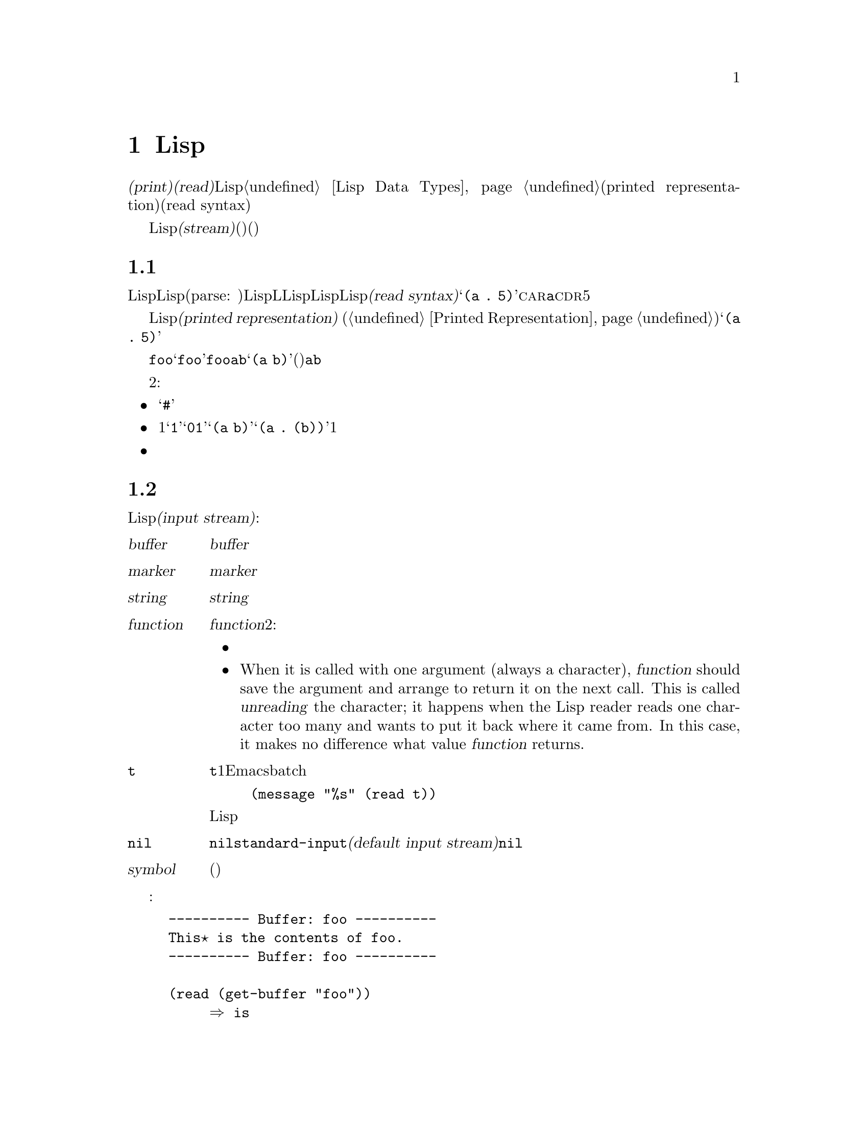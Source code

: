 @c ===========================================================================
@c
@c This file was generated with po4a. Translate the source file.
@c
@c ===========================================================================
@c -*-texinfo-*-
@c This is part of the GNU Emacs Lisp Reference Manual.
@c Copyright (C) 1990-1994, 1998-1999, 2001-2016 Free Software
@c Foundation, Inc.
@c See the file elisp.texi for copying conditions.
@node Read and Print
@chapter Lispオブジェクトの読み取りとプリント

  @dfn{プリント(print)}および@dfn{読み取り(read)}は、Lispオブジェクトからテキスト形式への変換、またはその逆の変換を行なう操作です。これらは@ref{Lisp
Data Types}で説明したプリント表現(printed representation)と入力構文(read syntax)を使用します。

  このチャプターでは、読み取りおよびプリントのためのLisp関数について説明します。このチャプターではさらに@dfn{ストリーム(stream)}についても説明します。ストリームとは、(読み取りにおいては)テキストがどこから取得されるか、(プリントにおいては)テキストをどこに出力するかを指定します。

@menu
* Streams Intro::            ストリーム、読み取り、プリントの概観。
* Input Streams::            入力ストリームとして使用できる、さまざまなデータ型。
* Input Functions::          テキストからLispオブジェクトを読み取る関数。
* Output Streams::           出力ストリームとして使用できる、さまざまなデータ型。
* Output Functions::         テキストとしてLispオブジェクトをプリントする関数。
* Output Variables::         プリント関数が何を行うか制御する変数。
@end menu

@node Streams Intro
@section 読み取りとプリントの概念
@cindex Lisp reader
@cindex printing
@cindex reading

  Lispオブジェクトの@dfn{読み取り}とは、テキスト形式のLisp式をパース(parse:
構文解析)して、対応するLispオブジェクトを生成することを意味します。これは、LLispプログラムがLispコードファイルからLispに取得される方法でもあります。わたしたちは、そのテキストをそのオブジェクトの@dfn{入力構文(read
syntax)}と呼んでいます。たとえばテキスト@samp{(a .@:
5)}は、@sc{car}が@code{a}で@sc{cdr}が数字の5であるようなコンスセルにたいする入力構文です。

  Lispオブジェクトの@dfn{プリント}とは、あるオブジェクトをそのオブジェクトの@dfn{プリント表現(printed
representation)} (@ref{Printed
Representation}を参照)に変換することにより、そのオブジェクトを表すテキストを生成することを意味します。上述のコンスセルをプリントすると、テキスト@samp{(a
.@: 5)}が生成されます。

  読み取りとプリントは、概ね逆の処理といえます。あるテキスト断片を読み取った結果生成されたオブジェクトをプリントすると、多くの場合は同じテキストが生成され、あるオブジェクトをプリントした結果のテキストを読み取ると、通常は同じようなオブジェクトが生成されます。たとえばシンボル@code{foo}をプリントするとテキスト@samp{foo}が生成され、そのテキストを読み取るとシンボル@code{foo}がリターンされます。要素が@code{a}と@code{b}のリストをプリントするとテキスト@samp{(a
b)}が生成され、そのテキストを読み取ると、(同じリストではないが)要素が@code{a}と@code{b}のリストが生成されます。

  しかし、これら2つの処理は互いにまったく逆の処理というわけではありません。３つの例外があります:

@itemize @bullet
@item
プリントは読み取ることが不可能なテキストを生成できる。たとえば、バッファー、フレーム、サブプロセス、マーカーは@samp{#}で始まるテキストとしてプリントされる。このテキストの読み取りを試行すると、エラーとなる。これらのデータ型を読み取る方法は存在しない。

@item
1つのオブジェクトが、複数のテキスト的な表現をもつことができる。たとえば@samp{1}と@samp{01}は同じ整数を表し、@samp{(a
b)}と@samp{(a .@:
(b))}は同じリストを表す。読み取りは複数の候補を受容するかもしれないが、プリントはそのうちのただ1つを選択しなければならない。

@item
あるオブジェクトの読み取りシーケンスの中間の特定ポイントに、読み取り結果に影響を与えないコメントを置くことができる。
@end itemize

@node Input Streams
@section 入力ストリーム
@cindex stream (for reading)
@cindex input stream

  テキストを読み取るLisp関数の大部分は、引数として@dfn{入力ストリーム(input
stream)}をとります。入力ストリームは、読み取られるテキストの文字をどこから、どのように取得するかを指定します。以下は可能な入力ストリーム型です:

@table @asis
@item @var{buffer}
@cindex buffer input stream
入力文字は@var{buffer}のポイントの後の文字から直接読み取られる。文字の読み取りとともに、ポイントが進む。

@item @var{marker}
@cindex marker input stream
入力文字は@var{marker}のあるバッファーの、マーカーの後の文字から直接読み取られる。文字の読み取りとともに、マーカーが進む。ストリームがマーカーのときは、バッファー内のポイント値に影響はない。

@item @var{string}
@cindex string input stream
入力文字は@var{string}の最初の文字から必要な文字数分が取得される。

@item @var{function}
@cindex function input stream
入力文字は@var{function}から生成され、その関数は2種類の呼び出しをサポートしなければならない:

@itemize @bullet
@item
引数なしで呼び出されたときは、次の文字をリターンする。

@item
When it is called with one argument (always a character), @var{function}
should save the argument and arrange to return it on the next call.  This is
called @dfn{unreading} the character; it happens when the Lisp reader reads
one character too many and wants to put it back where it came from.  In this
case, it makes no difference what value @var{function} returns.
@end itemize

@item @code{t}
@cindex @code{t} input stream
@code{t}は、その入力がミニバッファーから読み取られるストリームであることを意味する。実際にはミニバッファーが1回呼び出されて、ユーザーから与えられたテキストが、その後に入力ストリームとして使用される文字列となる。Emacsがbatchモードで実行されている場合は、ミニバッファーのかわりに標準入力が使用される。たとえば、
@example
(message "%s" (read t))
@end example
このような場合は標準入力からLisp式が読み取られて、結果は標準出力にプリントされるだろう。

@item @code{nil}
@cindex @code{nil} input stream
入力ストリームとして@code{nil}が与えられた場合は、かわりに@code{standard-input}の値が使用されることを意味する。この値は@dfn{デフォルトの入力ストリーム(default
input stream)}であり、非@code{nil}の入力ストリームでなければならない。

@item @var{symbol}
入力ストリームとしてのシンボルは、(もしあれば)そのシンボルの関数定義と等価である。
@end table

  以下の例では、バッファーストリームから読み込み、読み取りの前後におけるポイント位置を示しています:

@example
@group
---------- Buffer: foo ----------
This@point{} is the contents of foo.
---------- Buffer: foo ----------
@end group

@group
(read (get-buffer "foo"))
     @result{} is
@end group
@group
(read (get-buffer "foo"))
     @result{} the
@end group

@group
---------- Buffer: foo ----------
This is the@point{} contents of foo.
---------- Buffer: foo ----------
@end group
@end example

@noindent
最初の読み取りではスペースがスキップされていることに注意してください。読み取りにおいては、意味のあるテキストに先行する、任意のサイズの空白文字がスキップされます。

  以下は、マーカーストリームからの読み取りの例で、最初は表示されているバッファーの先頭にマーカーが配します。読み取られた値はシンボル@code{This}です。

@example
@group

---------- Buffer: foo ----------
This is the contents of foo.
---------- Buffer: foo ----------
@end group

@group
(setq m (set-marker (make-marker) 1 (get-buffer "foo")))
     @result{} #<marker at 1 in foo>
@end group
@group
(read m)
     @result{} This
@end group
@group
m
     @result{} #<marker at 5 in foo>   ;; @r{最初のスペースの前。}
@end group
@end example

  以下では、文字列のコンテンツから読み取っています:

@example
@group
(read "(When in) the course")
     @result{} (When in)
@end group
@end example

  以下はミニバッファーから読み取る例です。プロンプトは、@w{@samp{Lisp expression:
}}です。(このプロンプトはストリーム@code{t}から読み取る際は常に使用されます。) ユーザーの入力はプロンプトの後に表示されます。

@example
@group
(read t)
     @result{} 23
---------- Buffer: Minibuffer ----------
Lisp expression: @kbd{23 @key{RET}}
---------- Buffer: Minibuffer ----------
@end group
@end example

  最後は、@code{useless-stream}という名前の関数ストリームから読み取る例です。ストリームを使用する前に、変数@code{useless-list}を文字のリストに初期化しています。その後は、リスト内の次の文字を取得するため、または文字をリストの先頭に追加することにより読み戻すために、関数@code{useless-stream}を呼び出します。

@example
@group
(setq useless-list (append "XY()" nil))
     @result{} (88 89 40 41)
@end group

@group
(defun useless-stream (&optional unread)
  (if unread
      (setq useless-list (cons unread useless-list))
    (prog1 (car useless-list)
           (setq useless-list (cdr useless-list)))))
     @result{} useless-stream
@end group
@end example

@noindent
このストリームを使って、以下のように読み取ります:

@example
@group
(read 'useless-stream)
     @result{} XY
@end group

@group
useless-list
     @result{} (40 41)
@end group
@end example

@noindent
開カッコと閉カッコがリスト内に残ることに注意してください。Lispリーダーは開カッコに出会うと、それを入力の終わりと判断して、読み戻します。次にこのポイント位置からこのストリームを読み取ると、@samp{()}が読み取られて@code{nil}がリターンされます。

@node Input Functions
@section 入力関数

  このセクションでは、読み取りに関係のあるLisp関数と変数について説明します。

  以下の関数で、@var{stream}は入力ストリーム(前のセクションを参照)を意味します。@var{stream}が@code{nil}、または省略された場合のデフォルト値は@code{standard-input}です。

@kindex end-of-file
  読み取りにおいて終端されていないリスト、ベクター、文字列に遭遇した場合は、@code{end-of-file}がシグナルされます。

@defun read &optional stream
この関数は@var{stream}からテキスト表現されたLisp式を1つ読み取り、Lispオブジェクトとしてリターンする。これは基本的なLisp入力関数である。
@end defun

@defun read-from-string string &optional start end
@cindex string to object
この関数は@var{string}内のテキストから、最初のテキスト表現されたLisp式を読み取る。リターン値は@sc{car}がその式で、@sc{cdr}が次に読み取られるその文字列内の残りの文字(読み取られていない最初の文字)の位置を与える整数であるようなコンスセルである。

@var{start}が与えられた場合は、文字列内のインデックス@var{start}(最初の文字はインデックス0)から読み取りが開始される。@var{end}を指定した場合は、残りの文字列が存在しないかのごとく、そのインデックスの直前で読み取りがストップされる。

たとえば:

@example
@group
(read-from-string "(setq x 55) (setq y 5)")
     @result{} ((setq x 55) . 11)
@end group
@group
(read-from-string "\"A short string\"")
     @result{} ("A short string" . 16)
@end group

@group
;; @r{Read starting at the first character.}
(read-from-string "(list 112)" 0)
     @result{} ((list 112) . 10)
@end group
@group
;; @r{Read starting at the second character.}
(read-from-string "(list 112)" 1)
     @result{} (list . 5)
@end group
@group
;; @r{Read starting at the seventh character,}
;;   @r{and stopping at the ninth.}
(read-from-string "(list 112)" 6 8)
     @result{} (11 . 8)
@end group
@end example
@end defun

@defvar standard-input
この変数はデフォルト入力ストリーム(引数@var{stream}が@code{nil}のとき@code{read}が使用するストリーム)を保持する。デフォルトは@code{t}で、これはミニバッファーを使用することを意味する。
@end defvar

@defvar read-circle
非@code{nil}の場合、この変数は循環構造(circular structure)および共有構造(shared
structures)の読み取りを有効にする。@ref{Circular Objects}を参照。デフォルト値は@code{t}。
@end defvar

@cindex binary I/O in batch mode
When reading or writing from the standard input/output streams of the Emacs
process in batch mode, it is sometimes required to make sure any arbitrary
binary data will be read/written verbatim, and/or that no translation of
newlines to or from CR-LF pairs is performed.  This issue does not exist on
Posix hosts, only on MS-Windows and MS-DOS@.  The following function allows
you to control the I/O mode of any standard stream of the Emacs process.

@defun set-binary-mode stream mode
Switch @var{stream} into binary or text I/O mode.  If @var{mode} is
non-@code{nil}, switch to binary mode, otherwise switch to text mode.  The
value of @var{stream} can be one of @code{stdin}, @code{stdout}, or
@code{stderr}.  This function flushes any pending output data of
@var{stream} as a side effect, and returns the previous value of I/O mode
for @var{stream}.  On Posix hosts, it always returns a non-@code{nil} value
and does nothing except flushing pending output.
@end defun

@node Output Streams
@section 出力ストリーム
@cindex stream (for printing)
@cindex output stream

  出力ストリームは、プリントにより生成された文字に何を行うかを指定します。ほとんどのプリント関数は、オプション引数として出力ストリームを受け入れます。以下は利用できる出力ストリーム型です:

@table @asis
@item @var{buffer}
@cindex buffer output stream
出力文字は、@var{buffer}のポイント位置に挿入される。文字が挿入された分、ポイントが進む。

@item @var{marker}
@cindex marker output stream
出力文字は、@var{marker}のあるバッファーのマーカー位置に挿入される。文字が挿入された分、マーカー位置が進む。ストリームがマーカーのときは、そのバッファー内のポイント位置にプリントは影響せず、この種のプリントでポイントは移動しない(マーカー位置がポイント位置、またはポイント位置より前の場合は除外される。通常はテキストの周囲にポイントが進む)。

@item @var{function}
@cindex function output stream
出力文字は、文字を格納する役目をもつ@var{function}に渡される。この関数は１つの文字を引数に、出力される文字の回数呼び出され、その文字を格納したい場所に格納する役目をもつ。

@item @code{t}
@cindex @code{t} output stream
出力文字はエコーエリアに表示される。

@item @code{nil}
@cindex @code{nil} output stream
出力ストリームに@code{nil}が指定された場合は、かわりに@code{standard-output}の値が使用されることを意味する。この値は@dfn{デフォルトの出力ストリーム(default
output stream)}であり、非@code{nil}でなければならない。

@item @var{symbol}
出力ストリームとしてのシンボルは、(もしあれば)そのシンボルの関数定義と等価である。
@end table

  有効な出力ストリームの多くは、入力ストリームとしても有効です。したがって入力ストリームと出力ストリームの違いは、Lispオブジェクトの型ではなく、どのようにLispオブジェクトを使うかという点です。

  以下はバッファーを出力ストリームとして使用する例です。ポイントは最初は@samp{the}の中の@samp{h}の直前にあります。そして最後も、同じ@samp{h}の直前に配されます。

@cindex print example
@example
@group
---------- Buffer: foo ----------
This is t@point{}he contents of foo.
---------- Buffer: foo ----------
@end group

(print "This is the output" (get-buffer "foo"))
     @result{} "This is the output"

@group
---------- Buffer: foo ----------
This is t
"This is the output"
@point{}he contents of foo.
---------- Buffer: foo ----------
@end group
@end example

  次はマーカーを出力ストリームとして使用する例です。マーカーは最初、バッファー@code{foo}内の単語@samp{the}の中の@samp{t}と@samp{h}の間にあります。最後には、挿入されたテキストによりマーカーが進み、同じ@samp{h}の前に留まります。通常の方法で見られるようなポイント位置への影響がないことに注意してください。

@example
@group
---------- Buffer: foo ----------
This is the @point{}output
---------- Buffer: foo ----------
@end group

@group
(setq m (copy-marker 10))
     @result{} #<marker at 10 in foo>
@end group

@group
(print "More output for foo." m)
     @result{} "More output for foo."
@end group

@group
---------- Buffer: foo ----------
This is t
"More output for foo."
he @point{}output
---------- Buffer: foo ----------
@end group

@group
m
     @result{} #<marker at 34 in foo>
@end group
@end example

  以下はエコーエリアに出力を表示する例です:

@example
@group
(print "Echo Area output" t)
     @result{} "Echo Area output"
---------- Echo Area ----------
"Echo Area output"
---------- Echo Area ----------
@end group
@end example

  最後は関数を出力ストリームとして使用する例です。関数@code{eat-output}は与えられたそれぞれの文字を@code{last-output}の先頭にconsします(@ref{Building
Lists}を参照)。最後には、リストには出力されたすべての文字が逆順で含まれます。

@example
@group
(setq last-output nil)
     @result{} nil
@end group

@group
(defun eat-output (c)
  (setq last-output (cons c last-output)))
     @result{} eat-output
@end group

@group
(print "This is the output" 'eat-output)
     @result{} "This is the output"
@end group

@group
last-output
     @result{} (10 34 116 117 112 116 117 111 32 101 104
    116 32 115 105 32 115 105 104 84 34 10)
@end group
@end example

@noindent
このリストを逆転すれば、正しい順序で出力することができます:

@example
@group
(concat (nreverse last-output))
     @result{} "
\"This is the output\"
"
@end group
@end example

@noindent
@code{concat}を呼び出してリストを文字列に変換すれば、内容をより明解に確認できます。

@node Output Functions
@section 出力関数

  このセクションでは、オブジェクトをオブジェクトのプリント表現に変換してLispオブジェクトをプリントするLisp関数を説明します。

@cindex @samp{"} in printing
@cindex @samp{\} in printing
@cindex quoting characters in printing
@cindex escape characters in printing
  Emacsプリント関数には、正しく読み取れるように必要なとき出力にクォート文字を追加するものがあります。使用されるクォート文字は@samp{"}と@samp{\}です。これらは文字列をシンボルと区別するとともに、文字列およびシンボル内の区切り文字が読み取り時に区切り文字として扱われることを防ぎます。完全な詳細は@ref{Printed
Representation}を参照してください。クォートするかしないかは、プリント関数の選択により指定できます。

  そのテキストがLispに読み戻す場合、同様にLispプログラマーにLispオブジェクトを明解に説明するのが目的の場合は、曖昧さを避けるためにクォート文字をプリントするべきです。しかし、プログラマー以外の人間にたいして出力の見栄えを良くするのが目的なら、通常はクォートなしでプリントしたほうがよいでしょう。

  Lispオブジェクトは自己参照ができます。通常の方法で自己参照オブジェクトをプリントするにはテキストが無限に必要で、その試みにより無限再帰が発生する恐れがあります。Emacsはそのような再帰を検知して、すでにプリントされたオブジェクトを再帰的にプリントするかわりに、@samp{#@var{level}}をプリントします。たとえば以下は、カレントのプリント処理において、レベル0のオブジェクトを再帰的に参照することを示しています:

@example
(setq foo (list nil))
     @result{} (nil)
(setcar foo foo)
     @result{} (#0)
@end example

  以下の関数では、@var{stream}は出力ストリームを意味します。(出力ストリームの説明は、前のセクションを参照してください。)
@var{stream}が@code{nil}、または省略された場合のデフォルトは、@code{standard-output}の値になります。

@defun print object &optional stream
@cindex Lisp printer
@code{print}関数は、プリントを行うための便利な方法である。この関数は@var{object}の前後に改行を付与して、@var{object}のプリント表現を@var{stream}にプリントする。クォート文字が使用される。@code{print}は@var{object}をリターンする。たとえば:

@example
@group
(progn (print 'The\ cat\ in)
       (print "the hat")
       (print " came back"))
     @print{}
     @print{} The\ cat\ in
     @print{}
     @print{} "the hat"
     @print{}
     @print{} " came back"
     @result{} " came back"
@end group
@end example
@end defun

@defun prin1 object &optional stream
この関数は@var{object}のプリント表現を@var{stream}に出力する。この関数は@code{print}のように出力を分割するための改行をプリントしないが、@code{print}のようにクォート文字を使用する。@var{object}をリターンする。

@example
@group
(progn (prin1 'The\ cat\ in)
       (prin1 "the hat")
       (prin1 " came back"))
     @print{} The\ cat\ in"the hat"" came back"
     @result{} " came back"
@end group
@end example
@end defun

@defun princ object &optional stream
この関数は@var{object}のプリント表現を@var{stream}に出力する。@var{object}をリターンする。

この関数は@code{read}ではなく人間が読める出力を生成することを意図しているので、クォート文字を挿入せず、文字列のコンテンツの前後にダブルクォート文字を配さない。呼び出しの間に間隔を何も出力しない。

@example
@group
(progn
  (princ 'The\ cat)
  (princ " in the \"hat\""))
     @print{} The cat in the "hat"
     @result{} " in the \"hat\""
@end group
@end example
@end defun

@defun terpri &optional stream ensure
@cindex newline in print
This function outputs a newline to @var{stream}.  The name stands for
``terminate print''.  If @var{ensure} is non-@code{nil} no newline is
printed if @var{stream} is already at the beginning of a line.  Note in this
case @var{stream} can not be a function and an error is signalled if it is.
This function returns @code{t} if a newline is printed.
@end defun

@defun write-char character &optional stream
この関数は@var{character}を@var{stream}に出力する。@var{character}をリターンする。
@end defun

@defun prin1-to-string object &optional noescape
@cindex object to string
この関数は、同じ引数で@code{prin1}がプリントするテキストを含む文字列をリターンする。

@example
@group
(prin1-to-string 'foo)
     @result{} "foo"
@end group
@group
(prin1-to-string (mark-marker))
     @result{} "#<marker at 2773 in strings.texi>"
@end group
@end example

@var{noescape}が非@code{nil}の場合は、出力中のクォート文字の使用を抑制する。(この引数は、Emacsバージョン19以降でサポートされた。)

@example
@group
(prin1-to-string "foo")
     @result{} "\"foo\""
@end group
@group
(prin1-to-string "foo" t)
     @result{} "foo"
@end group
@end example

Lispオブジェクトのプリント表現を文字列として取得する別の手段については、@ref{Formatting
Strings}の@code{format}を参照のこと。
@end defun

@defmac with-output-to-string body@dots{}
このマクロは出力を文字列に送るよう@code{standard-output}をセットアップして、フォーム@var{body}を実行する。その文字列がリターンされる。

たとえばカレントバッファー名が@samp{foo}の場合、

@example
(with-output-to-string
  (princ "The buffer is ")
  (princ (buffer-name)))
@end example

@noindent
は@code{"The buffer is foo"}をリターンする。
@end defmac

@defun pp object &optional stream
This function outputs @var{object} to @var{stream}, just like @code{prin1},
but does it in a prettier way.  That is, it'll indent and fill the object to
make it more readable for humans.
@end defun

If you need to use binary I/O in batch mode, e.g., use the functions
described in this section to write out arbitrary binary data or avoid
conversion of newlines on non-Posix hosts, see @ref{Input Functions,
set-binary-mode}.

@node Output Variables
@section 出力に影響する変数
@cindex output-controlling variables

@defvar standard-output
この変数の値はデフォルト出力ストリーム(@var{stream}引数が@code{nil}のときプリント関数が使用するストリーム)である。デフォルトは@code{t}で、エコーエリアに表示することを意味する。
@end defvar

@defvar print-quoted
これが非@code{nil}の場合は、省略されたリーダー構文(たとえば@code{(quote
foo)}を@code{'foo}、@code{(function
foo)}を@code{#'foo}のように)を使用してクォートされたフォームをプリントすることを意味する。
@end defvar

@defvar print-escape-newlines
@cindex @samp{\n} in print
@cindex escape characters
この変数が非@code{nil}の場合、文字列内の改行は@samp{\n}、改ページは@samp{\f}でプリントされる。これらの文字は、通常は実際の改行および改ページとしてプリントされる。

この変数はクォートつきのプリントを行うプリント関数@code{prin1}および@code{print}に影響を与える。@code{princ}に影響はない。以下は@code{prin1}を使用した場合の例である:

@example
@group
(prin1 "a\nb")
     @print{} "a
     @print{} b"
     @result{} "a
b"
@end group

@group
(let ((print-escape-newlines t))
  (prin1 "a\nb"))
     @print{} "a\nb"
     @result{} "a
b"
@end group
@end example

@noindent
2つ目の式では、@code{prin1}を呼び出す間は@code{print-escape-newlines}のローカルバインドが効果をもつが、結果をプリントするときには効果がない。
@end defvar

@defvar print-escape-nonascii
この変数が非@code{nil}の場合、クォートつきでプリントするプリント関数@code{prin1}および@code{print}は、文字列内のユニバイトの非@acronym{ASCII}文字を無条件でバックスラッシュシーケンスとしてプリントする。

これらの関数は、出力ストリームがマルチバイトバッファー、あるいはマーカーがマルチバイトバッファーをポイントするときは、この変数の値に関わらずユニバイト非@acronym{ASCII}文字にたいしてバックスラッシュシーケンスを使用する。
@end defvar

@defvar print-escape-multibyte
この変数が非@code{nil}の場合、クォートつきでプリントするプリント関数@code{prin1}および@code{print}は、文字列内のマルチバイトの非@acronym{ASCII}文字を無条件でバックスラッシュシーケンスとしてプリントする。

これらの関数は、出力ストリームがユニバイトバッファー、あるいはマーカーがユニバイトバッファーをポイントするときは、この変数の値に関わらずマルチバイト非@acronym{ASCII}文字にたいしてバックスラッシュシーケンスを使用する。
@end defvar

@defvar print-length
@cindex printing limits
この変数の値は任意のリスト、ベクター、ブールベクターをプリントする際の最大要素数である。プリントされるオブジェクトがこれより多くの要素をもつ場合は、省略記号(``...'')で省略される。

値が@code{nil}(デフォルト)の場合は、無制限である。

@example
@group
(setq print-length 2)
     @result{} 2
@end group
@group
(print '(1 2 3 4 5))
     @print{} (1 2 ...)
     @result{} (1 2 ...)
@end group
@end example
@end defvar

@defvar print-level
この変数の値はプリント時の丸カッコ(parentheses: ``()'')と角カッコ(brackets:
``[]"')のネスト最大深さである。この制限を超える任意のリストまたはベクターは省略記号(``...'')で省略される。値@code{nil}(デフォルト)は無制限を意味する。
@end defvar

@defopt eval-expression-print-length
@defoptx eval-expression-print-level
これらは@code{eval-expression}により使用される@code{print-length}および@code{print-level}の値であり、したがって間接的に多くのインタラクティブな評価コマンドにより使用される(@ref{Lisp
Eval,, Evaluating Emacs-Lisp Expressions, emacs, The GNU Emacs Manual}を参照)。
@end defopt

  以下の変数は循環構造および共有構造の検出と報告に使用されます:

@defvar print-circle
非@code{nil}の場合、この変数はプリント時の循環構造と共有構造の検出を有効にする。@ref{Circular Objects}を参照のこと。
@end defvar

@defvar print-gensym
非@code{nil}の場合、この変数はプリント時のインターンされていないシンボル(@ref{Creating
Symbols}を参照)の検出を有効にする。これが有効な場合、インターンされていないシンボルはプレフィックス@samp{#:}とともにプリントされる。このプレフィックスは、Lispリーダーにたいしてインターンされていないシンボルを生成するよう告げる。
@end defvar

@defvar print-continuous-numbering
非@code{nil}の場合は、複数のプリント呼び出しを通じて通番が振られることを意味する。これは@samp{#@var{n}=}ラベルおよび@samp{#@var{m}#}参照にたいしてプリントされる数字に影響する。この変数を@code{setq}でセットしてはならない。@code{let}を使用して一時的に@code{t}にバインドするべきである。これを行う場合は、@code{print-number-table}も@code{nil}にバインドするべきである。
@end defvar

@defvar print-number-table
この変数は@code{print-circle}機能を実装するために、プリント処理で内部的に使用されるベクターを保持する。@code{print-continuous-numbering}をバインドするときにこの変数を@code{nil}にバインドする以外は、この変数を使用するべきではない。
@end defvar

@defvar float-output-format
この変数は浮動小数点数をプリントする方法を指定する。デフォルトは@code{nil}で、これは情報を失わずにその数値を表せるもっとも短い出力を使用することを意味する。

出力フォーマットをより精密に制御するために、この変数に文字列をセットできる。この文字列にはCの@code{sprintf}関数で使用される@samp{%}指定子をセットする。この変数で使用することのできる制限についての詳細は、この変数のドキュメント文字列を参照のこと。
@end defvar
